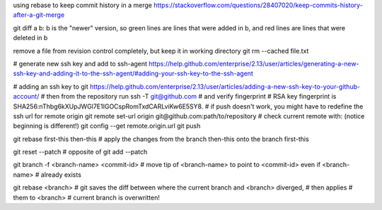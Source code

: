 using rebase to keep commit history in a merge
https://stackoverflow.com/questions/28407020/keep-commits-history-after-a-git-merge

git diff a b: b is the "newer" version, so green lines are lines that were
added in b, and red lines are lines that were deleted in b

remove a file from revision control completely, but keep it in working
directory
git rm --cached file.txt

# generate new ssh key and add to ssh-agent
https://help.github.com/enterprise/2.13/user/articles/generating-a-new-ssh-key-and-adding-it-to-the-ssh-agent/#adding-your-ssh-key-to-the-ssh-agent

# adding an ssh key to git
https://help.github.com/enterprise/2.13/user/articles/adding-a-new-ssh-key-to-your-github-account/
# then from the repository run
ssh -T git@github.com
# and verify fingerprint
# RSA key fingerprint is SHA256:nThbg6kXUpJWGl7E1IGOCspRomTxdCARLviKw6E5SY8.
# if push doesn't work, you might have to redefine the ssh url for remote origin
git remote set-url origin git@github.com:path/to/repository
# check current remote with: (notice beginning is different!)
git config --get remote.origin.url
git push

git rebase first-this then-this
# apply the changes from the branch then-this onto the branch first-this

git reset --patch
# opposite of git add --patch

git branch -f <branch-name> <commit-id>
# move tip of <branch-name> to point to <commit-id> even if <branch-name>
# already exists

git rebase <branch>
# git saves the diff between where the current branch and <branch> diverged,
# then applies # them to <branch>
# current branch is overwritten!
